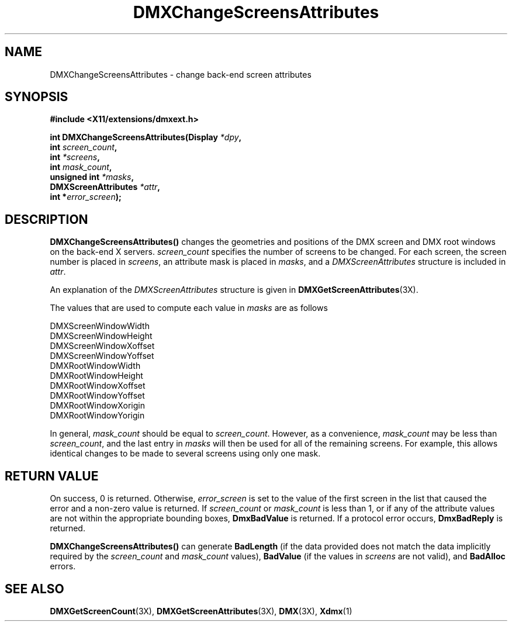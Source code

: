 .\" $XFree86$
.\"
.\" Copyright 2004 Red Hat Inc., Durham, North Carolina.
.\" All Rights Reserved.
.\"
.\" Permission is hereby granted, free of charge, to any person obtaining
.\" a copy of this software and associated documentation files (the
.\" "Software"), to deal in the Software without restriction, including
.\" without limitation on the rights to use, copy, modify, merge,
.\" publish, distribute, sublicense, and/or sell copies of the Software,
.\" and to permit persons to whom the Software is furnished to do so,
.\" subject to the following conditions:
.\"
.\" he above copyright notice and this permission notice (including the
.\" next paragraph) shall be included in all copies or substantial
.\" portions of the Software.
.\"
.\" THE SOFTWARE IS PROVIDED "AS IS", WITHOUT WARRANTY OF ANY KIND,
.\" EXPRESS OR IMPLIED, INCLUDING BUT NOT LIMITED TO THE WARRANTIES OF
.\" MERCHANTABILITY, FITNESS FOR A PARTICULAR PURPOSE AND
.\" NON-INFRINGEMENT.  IN NO EVENT SHALL RED HAT AND/OR THEIR SUPPLIERS
.\" BE LIABLE FOR ANY CLAIM, DAMAGES OR OTHER LIABILITY, WHETHER IN AN
.\" ACTION OF CONTRACT, TORT OR OTHERWISE, ARISING FROM, OUT OF OR IN
.\" CONNECTION WITH THE SOFTWARE OR THE USE OR OTHER DEALINGS IN THE
.\" SOFTWARE.
.TH DMXChangeScreensAttributes 3X "libdmx 1.0.2" "X Version 11"
.SH NAME
DMXChangeScreensAttributes \- change back-end screen attributes
.SH SYNOPSIS
.B #include <X11/extensions/dmxext.h>
.sp
.nf
.BI "int DMXChangeScreensAttributes(Display " *dpy ,
.BI "                               int " screen_count ,
.BI "                               int " *screens ,
.BI "                               int " mask_count ,
.BI "                               unsigned int " *masks ,
.BI "                               DMXScreenAttributes " *attr ,
.BI "                               int *" error_screen );
.fi
.SH DESCRIPTION
.B DMXChangeScreensAttributes()
changes the geometries and positions of the DMX screen and DMX root
windows on the back-end X servers.
.I screen_count
specifies the number of screens to be changed.  For each screen, the
screen number is placed in
.IR screens ,
an attribute mask is placed in
.IR masks ,
and a
.I DMXScreenAttributes
structure is included in
.IR attr .
.PP
An explanation of the
.I DMXScreenAttributes
structure is given in
.BR DMXGetScreenAttributes (3X).
.PP
The values that are used to compute each value in
.I masks
are as follows
.sp
.nf
DMXScreenWindowWidth
DMXScreenWindowHeight
DMXScreenWindowXoffset
DMXScreenWindowYoffset
DMXRootWindowWidth
DMXRootWindowHeight
DMXRootWindowXoffset
DMXRootWindowYoffset
DMXRootWindowXorigin
DMXRootWindowYorigin
.fi
.PP
In general,
.I mask_count
should be equal to
.IR screen_count .
However, as a convenience,
.I mask_count
may be less than
.IR screen_count ,
and the last entry in
.I masks
will then be used for all of the remaining screens.  For example, this
allows identical changes to be made to several screens using only one
mask.
.SH "RETURN VALUE"
On success, 0 is returned.  Otherwise,
.I error_screen
is set to the value of the first screen in the list that caused the
error and a non-zero value is returned.  If
.I screen_count
or
.I mask_count
is less than 1, or if any of the attribute values are not within the
appropriate bounding boxes,
.B DmxBadValue
is returned.  If a protocol error occurs,
.B DmxBadReply
is returned.
.PP
.B DMXChangeScreensAttributes()
can generate
.B BadLength
(if the data provided does not match the data implicitly required by the
.I screen_count
and
.I mask_count
values),
.B BadValue
(if the values in
.I screens
are not valid), and
.B BadAlloc
errors.
.SH "SEE ALSO"
.BR DMXGetScreenCount "(3X), "
.BR DMXGetScreenAttributes "(3X), "
.BR DMX "(3X), " Xdmx (1)
